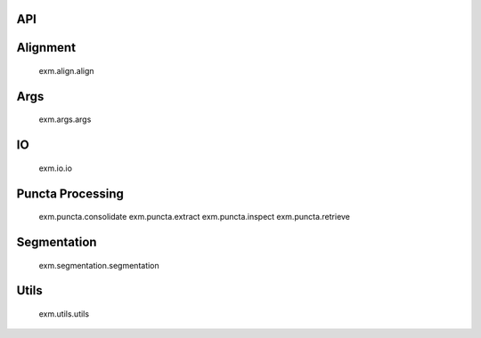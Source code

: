 API
========================

.. autosummary::
   :toctree: generated

Alignment
========================

   exm.align.align
Args
========================

   exm.args.args

IO
========================
   exm.io.io
   
Puncta Processing
========================
   exm.puncta.consolidate
   exm.puncta.extract
   exm.puncta.inspect
   exm.puncta.retrieve

Segmentation
========================
   exm.segmentation.segmentation
   
Utils
========================
   exm.utils.utils
